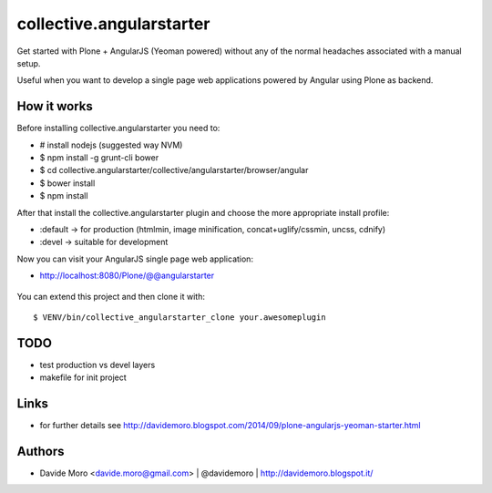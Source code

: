 collective.angularstarter
=========================

Get started with Plone + AngularJS (Yeoman powered) without any of the normal headaches associated with a manual setup.

Useful when you want to develop a single page web applications powered by Angular using Plone as backend.

How it works
------------

Before installing collective.angularstarter you need to:

* # install nodejs (suggested way NVM)
* $ npm install -g grunt-cli bower
* $ cd collective.angularstarter/collective/angularstarter/browser/angular
* $ bower install
* $ npm install

After that install the collective.angularstarter plugin and choose the more appropriate install profile:

* :default -> for production (htmlmin, image minification, concat+uglify/cssmin, uncss, cdnify)
* :devel -> suitable for development

Now you can visit your AngularJS single page web application:

* http://localhost:8080/Plone/@@angularstarter


.. figure:: https://raw.github.com/collective/collective.angularstarter/master/docs/screenshots/angularplone.png
    :figwidth: image

     Plone + Angular kickstarter. Bootstrap your AngularJS based single webapp applications with collective.angularstarter

You can extend this project and then clone it with::

    $ VENV/bin/collective_angularstarter_clone your.awesomeplugin

TODO
----

* test production vs devel layers
* makefile for init project

Links
-----

* for further details see http://davidemoro.blogspot.com/2014/09/plone-angularjs-yeoman-starter.html

Authors
-------

* Davide Moro <davide.moro@gmail.com> | @davidemoro | http://davidemoro.blogspot.it/

